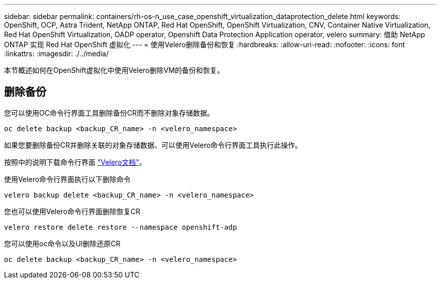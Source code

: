 ---
sidebar: sidebar 
permalink: containers/rh-os-n_use_case_openshift_virtualization_dataprotection_delete.html 
keywords: OpenShift, OCP, Astra Trident, NetApp ONTAP, Red Hat OpenShift, OpenShift Virtualization, CNV, Container Native Virtualization, Red Hat OpenShift Virtualization, OADP operator, Openshift Data Protection Application operator, velero 
summary: 借助 NetApp ONTAP 实现 Red Hat OpenShift 虚拟化 
---
= 使用Velero删除备份和恢复
:hardbreaks:
:allow-uri-read: 
:nofooter: 
:icons: font
:linkattrs: 
:imagesdir: ./../media/


[role="lead"]
本节概述如何在OpenShift虚拟化中使用Velero删除VM的备份和恢复。



== 删除备份

您可以使用OC命令行界面工具删除备份CR而不删除对象存储数据。

....
oc delete backup <backup_CR_name> -n <velero_namespace>
....
如果您要删除备份CR并删除关联的对象存储数据、可以使用Velero命令行界面工具执行此操作。

按照中的说明下载命令行界面 link:https://velero.io/docs/v1.3.0/basic-install/#install-the-cli["Velero文档"]。

使用Velero命令行界面执行以下删除命令

....
velero backup delete <backup_CR_name> -n <velero_namespace>
....
您也可以使用Velero命令行界面删除恢复CR

....
velero restore delete restore --namespace openshift-adp
....
您可以使用oc命令以及UI删除还原CR

....
oc delete backup <backup_CR_name> -n <velero_namespace>
....